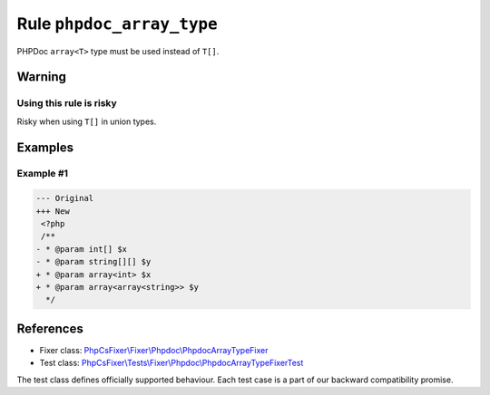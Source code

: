 ==========================
Rule ``phpdoc_array_type``
==========================

PHPDoc ``array<T>`` type must be used instead of ``T[]``.

Warning
-------

Using this rule is risky
~~~~~~~~~~~~~~~~~~~~~~~~

Risky when using ``T[]`` in union types.

Examples
--------

Example #1
~~~~~~~~~~

.. code-block:: diff

   --- Original
   +++ New
    <?php
    /**
   - * @param int[] $x
   - * @param string[][] $y
   + * @param array<int> $x
   + * @param array<array<string>> $y
     */
References
----------

- Fixer class: `PhpCsFixer\\Fixer\\Phpdoc\\PhpdocArrayTypeFixer <./../../../src/Fixer/Phpdoc/PhpdocArrayTypeFixer.php>`_
- Test class: `PhpCsFixer\\Tests\\Fixer\\Phpdoc\\PhpdocArrayTypeFixerTest <./../../../tests/Fixer/Phpdoc/PhpdocArrayTypeFixerTest.php>`_

The test class defines officially supported behaviour. Each test case is a part of our backward compatibility promise.
